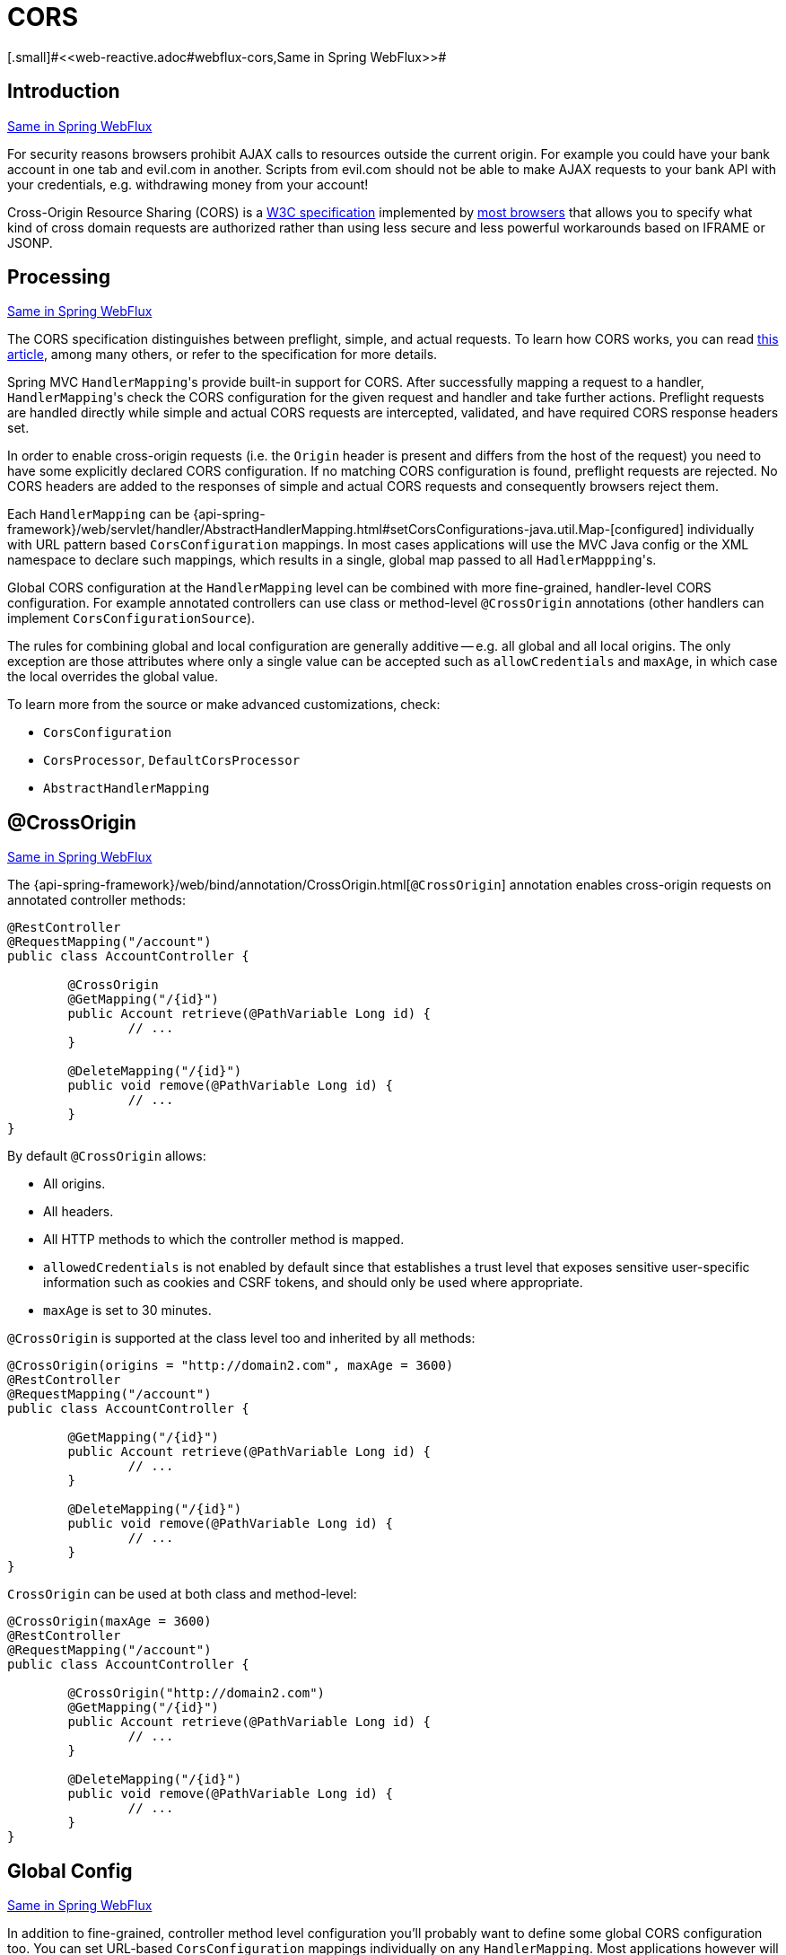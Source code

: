 [[mvc-cors]]
= CORS
[.small]#<<web-reactive.adoc#webflux-cors,Same in Spring WebFlux>>#




[[mvc-cors-intro]]
== Introduction
[.small]#<<web-reactive.adoc#webflux-cors-intro,Same in Spring WebFlux>>#

For security reasons browsers prohibit AJAX calls to resources outside the current origin.
For example you could have your bank account in one tab and evil.com in another. Scripts
from evil.com should not be able to make AJAX requests to your bank API with your
credentials, e.g. withdrawing money from your account!

Cross-Origin Resource Sharing (CORS) is a http://www.w3.org/TR/cors/[W3C specification]
implemented by http://caniuse.com/#feat=cors[most browsers] that allows you to specify
what kind of cross domain requests are authorized rather than using less secure and less
powerful workarounds based on IFRAME or JSONP.




[[mvc-cors-processing]]
== Processing
[.small]#<<web-reactive.adoc#webflux-cors-processing,Same in Spring WebFlux>>#

The CORS specification distinguishes between preflight, simple, and actual requests.
To learn how CORS works, you can read
https://developer.mozilla.org/en-US/docs/Web/HTTP/CORS[this article], among
many others, or refer to the specification for more details.

Spring MVC ``HandlerMapping``'s provide built-in support for CORS. After successfully
mapping a request to a handler, ``HandlerMapping``'s check the CORS configuration for the
given request and handler and take further actions. Preflight requests are handled
directly while simple and actual CORS requests are intercepted, validated, and have
required CORS response headers set.

In order to enable cross-origin requests (i.e. the `Origin` header is present and
differs from the host of the request) you need to have some explicitly declared CORS
configuration. If no matching CORS configuration is found, preflight requests are
rejected. No CORS headers are added to the responses of simple and actual CORS requests
and consequently browsers reject them.

Each `HandlerMapping` can be
{api-spring-framework}/web/servlet/handler/AbstractHandlerMapping.html#setCorsConfigurations-java.util.Map-[configured]
individually with URL pattern based `CorsConfiguration` mappings. In most cases applications
will use the MVC Java config or the XML namespace to declare such mappings, which results
in a single, global map passed to all ``HadlerMappping``'s.

Global CORS configuration at the `HandlerMapping` level can be combined with more
fine-grained, handler-level CORS configuration. For example annotated controllers can use
class or method-level `@CrossOrigin` annotations (other handlers can implement
`CorsConfigurationSource`).

The rules for combining global and local configuration are generally additive -- e.g.
all global and all local origins. The only exception are those attributes where only a
single value can be accepted such as `allowCredentials` and `maxAge`, in which case the
local overrides the global value.

To learn more from the source or make advanced customizations, check:

* `CorsConfiguration`
* `CorsProcessor`, `DefaultCorsProcessor`
* `AbstractHandlerMapping`




[[mvc-cors-controller]]
== @CrossOrigin
[.small]#<<web-reactive.adoc#webflux-cors-controller,Same in Spring WebFlux>>#

The {api-spring-framework}/web/bind/annotation/CrossOrigin.html[`@CrossOrigin`]
annotation enables cross-origin requests on annotated controller methods:

[source,java,indent=0]
[subs="verbatim,quotes"]
----
@RestController
@RequestMapping("/account")
public class AccountController {

	@CrossOrigin
	@GetMapping("/{id}")
	public Account retrieve(@PathVariable Long id) {
		// ...
	}

	@DeleteMapping("/{id}")
	public void remove(@PathVariable Long id) {
		// ...
	}
}
----

By default `@CrossOrigin` allows:

* All origins.
* All headers.
* All HTTP methods to which the controller method is mapped.
* `allowedCredentials` is not enabled by default since that establishes a trust level
that exposes sensitive user-specific information such as cookies and CSRF tokens, and
should only be used where appropriate.
* `maxAge` is set to 30 minutes.

`@CrossOrigin` is supported at the class level too and inherited by all methods:

[source,java,indent=0]
[subs="verbatim,quotes"]
----
@CrossOrigin(origins = "http://domain2.com", maxAge = 3600)
@RestController
@RequestMapping("/account")
public class AccountController {

	@GetMapping("/{id}")
	public Account retrieve(@PathVariable Long id) {
		// ...
	}

	@DeleteMapping("/{id}")
	public void remove(@PathVariable Long id) {
		// ...
	}
}
----

`CrossOrigin` can be used at both class and method-level:

[source,java,indent=0]
[subs="verbatim,quotes"]
----
@CrossOrigin(maxAge = 3600)
@RestController
@RequestMapping("/account")
public class AccountController {

	@CrossOrigin("http://domain2.com")
	@GetMapping("/{id}")
	public Account retrieve(@PathVariable Long id) {
		// ...
	}

	@DeleteMapping("/{id}")
	public void remove(@PathVariable Long id) {
		// ...
	}
}
----




[[mvc-cors-global]]
== Global Config
[.small]#<<web-reactive.adoc#webflux-cors-global,Same in Spring WebFlux>>#

In addition to fine-grained, controller method level configuration you'll probably want to
define some global CORS configuration too. You can set URL-based `CorsConfiguration`
mappings individually on any `HandlerMapping`. Most applications however will use the
MVC Java config or the MVC XNM namespace to do that.

By default global configuration enables the following:

* All origins.
* All headers.
* `GET`, `HEAD`, and `POST` methods.
* `allowedCredentials` is not enabled by default since that establishes a trust level
that exposes sensitive user-specific information such as cookies and CSRF tokens, and
should only be used where appropriate.
* `maxAge` is set to 30 minutes.




[[mvc-cors-global-java]]
=== Java Config
[.small]#<<web-reactive.adoc#webflux-cors-global,Same in Spring WebFlux>>#

To enable CORS in the MVC Java config, use the `CorsRegistry` callback:

[source,java,indent=0]
[subs="verbatim,quotes"]
----
@Configuration
@EnableWebMvc
public class WebConfig implements WebMvcConfigurer {

	@Override
	public void addCorsMappings(CorsRegistry registry) {

		registry.addMapping("/api/**")
			.allowedOrigins("http://domain2.com")
			.allowedMethods("PUT", "DELETE")
			.allowedHeaders("header1", "header2", "header3")
			.exposedHeaders("header1", "header2")
			.allowCredentials(true).maxAge(3600);

		// Add more mappings...
	}
}
----



[[mvc-cors-global-xml]]
=== XML Config

To enable CORS in the XML namespace, use the `<mvc:cors>` element:

[source,xml,indent=0]
[subs="verbatim"]
----
<mvc:cors>

	<mvc:mapping path="/api/**"
		allowed-origins="http://domain1.com, http://domain2.com"
		allowed-methods="GET, PUT"
		allowed-headers="header1, header2, header3"
		exposed-headers="header1, header2" allow-credentials="true"
		max-age="123" />

	<mvc:mapping path="/resources/**"
		allowed-origins="http://domain1.com" />

</mvc:cors>
----




[[mvc-cors-filter]]
== CORS Filter
[.small]#<<web-reactive.adoc#webflux-cors-webfilter,Same in Spring WebFlux>>#

You can apply CORS support through the built-in
{api-spring-framework}/web/filter/CorsFilter.html[`CorsFilter`].

[NOTE]
====
If you're trying to use the `CorsFilter` with Spring Security, keep in mind that Spring
Security has
https://docs.spring.io/spring-security/site/docs/current/reference/htmlsingle/#cors[built-in support]
for CORS.
====

To configure the filter pass a
`CorsConfigurationSource` to its constructor:

[source,java,indent=0]
[subs="verbatim,quotes"]
----
CorsConfiguration config = new CorsConfiguration();

// Possibly...
// config.applyPermitDefaultValues()

config.setAllowCredentials(true);
config.addAllowedOrigin("http://domain1.com");
config.addAllowedHeader("*");
config.addAllowedMethod("*");

UrlBasedCorsConfigurationSource source = new UrlBasedCorsConfigurationSource();
source.registerCorsConfiguration("/**", config);

CorsFilter filter = new CorsFilter(source);
----

